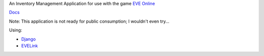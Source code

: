 An Inventory Management Application for use with the game `EVE Online <http://www.eveonline.com/>`_

`Docs <http://eve-online-inventory-manager.readthedocs.org/en/latest/>`_

Note: This application is not ready for public consumption; I wouldn't even try...

Using:

* `Django <https://www.djangoproject.com/>`_
* `EVELink <https://github.com/eve-val/evelink>`_
